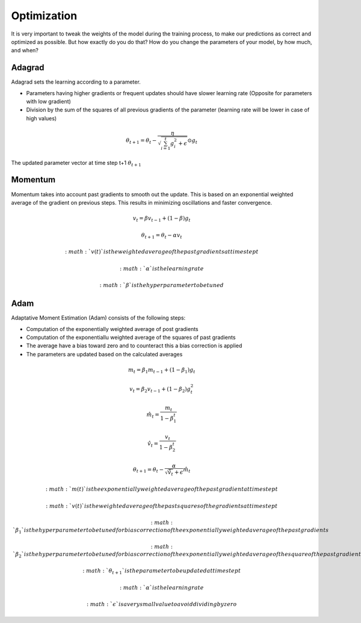 Optimization
============

It is very important to tweak the weights of the model during the training process, to make our predictions as correct and optimized as possible. But how exactly do you do that? How do you change the parameters of your model, by how much, and when?


Adagrad
-------

Adagrad sets the learning according to a parameter.

- Parameters having higher gradients or frequent updates should have slower learning rate (Opposite for parameters with low gradient)
- Division by the sum of the squares of all previous gradients of the parameter (learning rate will be lower in case of high values)

.. math::
  \theta_{t+1} = \theta_t - \frac{\eta}{\sqrt{\sum_{i=1}^{t}{g_{i}^{2}} + \epsilon}} \odot g_{t}
   
    

The updated parameter vector at time step t+1 :math:`\theta_{t+1}`

Momentum
--------

Momentum takes into account past gradients to smooth out the update. This is based on an exponential weighted average of the gradient on previous steps. 
This results in minimizing oscillations and faster convergence.

.. math::
  v_t = \beta v_{t-1} + (1 - \beta) g_t

  \theta_{t+1} = \theta_{t} - \alpha v_t
  
 :math:`v(t)` is the weighted average of the past gradients at time step t

 :math:`\alpha` is the learning rate

 :math:`\beta` is the hyperparameter to be tuned

Adam
----

Adaptative Moment Estimation (Adam) consists of the following steps:

- Computation of the exponentially weighted average of post gradients
- Computation of the exponentiallu weighted average of the squares of past gradients
- The average have a bias toward zero and to counteract this a bias correction is applied
- The parameters are updated based on the calculated averages

.. math::
  m_t = \beta_1 m_{t-1} + (1 - \beta_1) g_t

  v_t = \beta_2 v_{t-1} + (1 - \beta_2) g_t^2

  \hat{m}_t = \frac{m_t}{1 - \beta_1^t}

  \hat{v}_t = \frac{v_t}{1 - \beta_2^t}

  \theta_{t+1} = \theta_t - \frac{\alpha}{\sqrt{\hat{v}_t} + \epsilon} \hat{m}_t

 :math: `m(t)` is the exponentially weighted average of the past gradient at time step t

 :math:`v(t)` is the weighted average of the past squares of the gradients at time step t

 :math:`\beta_1` is the hyperparameter to be tuned for bias correction of the exponentially weighted average of the past gradients

 :math:`\beta_2` is the hyperparameter to be tuned for bias correction of the exponentially weighted average of the square of the past gradients

 :math:`\theta_{t+1}` is the parameter to be updated at time step t

 :math:`\alpha` is the learning rate

 :math:`\epsilon` is a very small value to avoid dividing by zero

